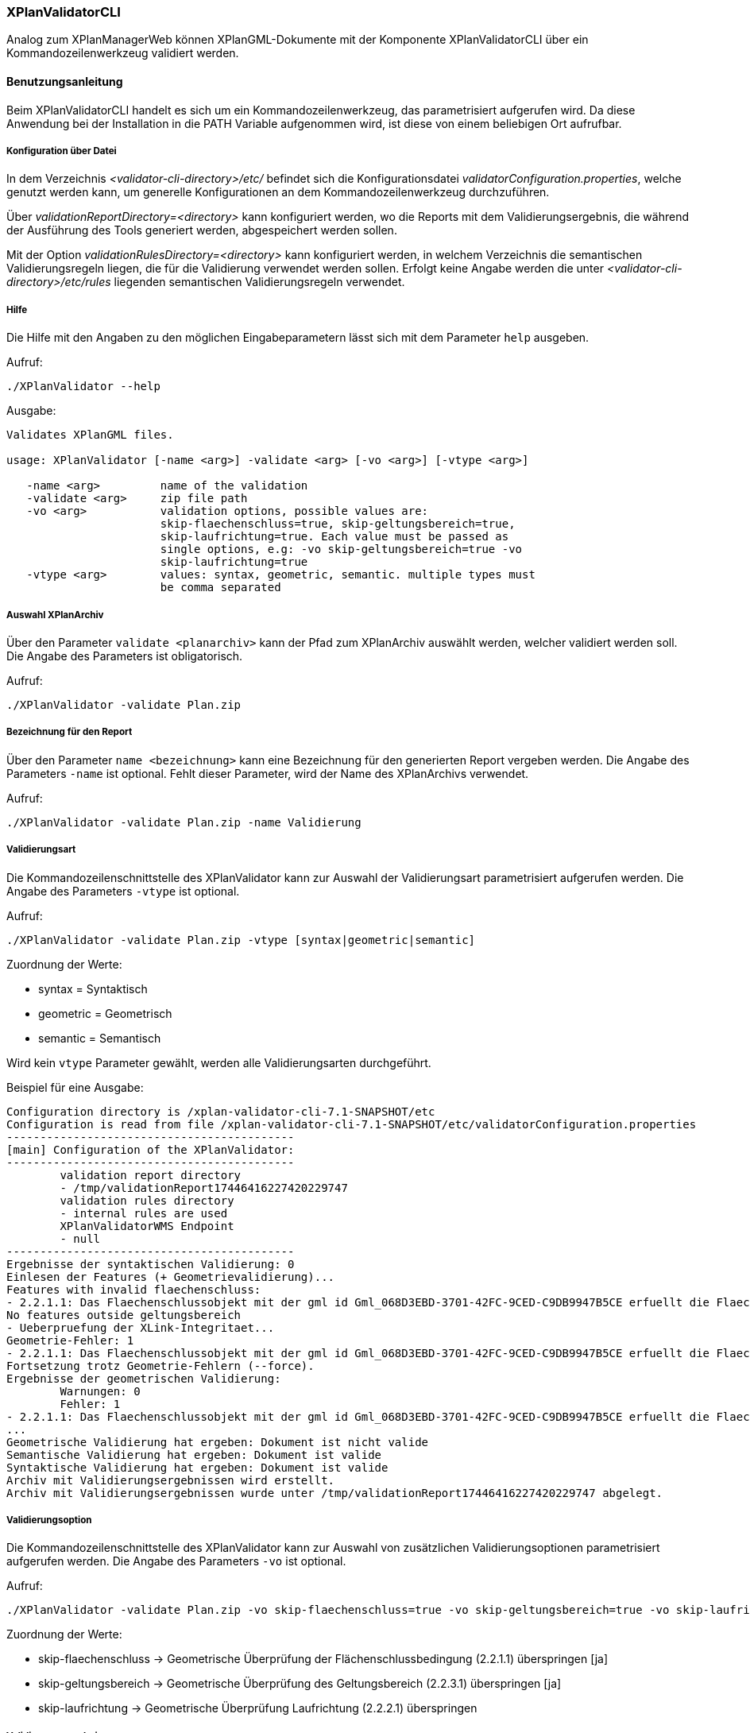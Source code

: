 [[xplanvalidator-cli]]
=== XPlanValidatorCLI

Analog zum XPlanManagerWeb können XPlanGML-Dokumente mit der Komponente XPlanValidatorCLI über ein Kommandozeilenwerkzeug validiert werden.

[[xplanvalidator-cli-benutzungsanleitung]]
==== Benutzungsanleitung

Beim XPlanValidatorCLI handelt es sich um ein Kommandozeilenwerkzeug, das
parametrisiert aufgerufen wird. Da diese Anwendung bei der Installation
in die PATH Variable aufgenommen wird, ist diese von einem beliebigen
Ort aufrufbar.

[[xplanvalidator-cli-konfiguration-ueber-datei]]
===== Konfiguration über Datei

In dem Verzeichnis _<validator-cli-directory>/etc/_ befindet sich die
Konfigurationsdatei __validatorConfiguration.properties__, welche
genutzt werden kann, um generelle Konfigurationen an dem
Kommandozeilenwerkzeug durchzuführen.

Über _validationReportDirectory=<directory>_ kann konfiguriert werden,
wo die Reports mit dem Validierungsergebnis, die während der Ausführung
des Tools generiert werden, abgespeichert werden sollen.

Mit der Option _validationRulesDirectory=<directory>_ kann konfiguriert
werden, in welchem Verzeichnis die semantischen Validierungsregeln liegen,
die für die Validierung verwendet werden sollen. Erfolgt keine Angabe
werden die unter  _<validator-cli-directory>/etc/rules_ liegenden
semantischen Validierungsregeln verwendet.

[[xplanvalidator-cli-hilfe]]
===== Hilfe

Die Hilfe mit den Angaben zu den möglichen Eingabeparametern lässt sich
mit dem Parameter `help` ausgeben.

Aufruf:

----
./XPlanValidator --help
----

Ausgabe:

----
Validates XPlanGML files.

usage: XPlanValidator [-name <arg>] -validate <arg> [-vo <arg>] [-vtype <arg>]

   -name <arg>         name of the validation
   -validate <arg>     zip file path
   -vo <arg>           validation options, possible values are:
                       skip-flaechenschluss=true, skip-geltungsbereich=true,
                       skip-laufrichtung=true. Each value must be passed as
                       single options, e.g: -vo skip-geltungsbereich=true -vo
                       skip-laufrichtung=true
   -vtype <arg>        values: syntax, geometric, semantic. multiple types must
                       be comma separated
----

[[xplanvalidator-cli-auswahl-planarchiv]]
===== Auswahl XPlanArchiv

Über den Parameter `validate <planarchiv>` kann der Pfad zum XPlanArchiv
 auswählt werden, welcher validiert werden soll. Die Angabe
des Parameters ist obligatorisch.

Aufruf:

----
./XPlanValidator -validate Plan.zip
----

[[xplanvalidator-cli-bezeichnung-der-validierung]]
===== Bezeichnung für den Report

Über den Parameter `name <bezeichnung>` kann eine Bezeichnung für den generierten
Report vergeben werden. Die Angabe des Parameters `-name` ist optional.
Fehlt dieser Parameter, wird der Name des XPlanArchivs verwendet.

Aufruf:

----
./XPlanValidator -validate Plan.zip -name Validierung
----

[[xplanvalidator-cli-validierungsart]]
===== Validierungsart

Die Kommandozeilenschnittstelle des XPlanValidator kann zur Auswahl der
Validierungsart parametrisiert aufgerufen werden. Die Angabe des
Parameters `-vtype` ist optional.

Aufruf:

----
./XPlanValidator -validate Plan.zip -vtype [syntax|geometric|semantic]
----

Zuordnung der Werte:

* syntax = Syntaktisch
* geometric = Geometrisch
* semantic = Semantisch

Wird kein `vtype` Parameter gewählt, werden alle Validierungsarten durchgeführt.

Beispiel für eine Ausgabe:

----
Configuration directory is /xplan-validator-cli-7.1-SNAPSHOT/etc
Configuration is read from file /xplan-validator-cli-7.1-SNAPSHOT/etc/validatorConfiguration.properties
-------------------------------------------
[main] Configuration of the XPlanValidator:
-------------------------------------------
	validation report directory
	- /tmp/validationReport17446416227420229747
	validation rules directory
	- internal rules are used
	XPlanValidatorWMS Endpoint
	- null
-------------------------------------------
Ergebnisse der syntaktischen Validierung: 0
Einlesen der Features (+ Geometrievalidierung)...
Features with invalid flaechenschluss:
- 2.2.1.1: Das Flaechenschlussobjekt mit der gml id Gml_068D3EBD-3701-42FC-9CED-C9DB9947B5CE erfuellt die Flaechenschlussbedingung an folgender Stelle nicht: (571672.134,5940838.1235)
No features outside geltungsbereich
- Ueberpruefung der XLink-Integritaet...
Geometrie-Fehler: 1
- 2.2.1.1: Das Flaechenschlussobjekt mit der gml id Gml_068D3EBD-3701-42FC-9CED-C9DB9947B5CE erfuellt die Flaechenschlussbedingung an folgender Stelle nicht: (571672.134,5940838.1235)
Fortsetzung trotz Geometrie-Fehlern (--force).
Ergebnisse der geometrischen Validierung:
	Warnungen: 0
	Fehler: 1
- 2.2.1.1: Das Flaechenschlussobjekt mit der gml id Gml_068D3EBD-3701-42FC-9CED-C9DB9947B5CE erfuellt die Flaechenschlussbedingung an folgender Stelle nicht: (571672.134,5940838.1235)
...
Geometrische Validierung hat ergeben: Dokument ist nicht valide
Semantische Validierung hat ergeben: Dokument ist valide
Syntaktische Validierung hat ergeben: Dokument ist valide
Archiv mit Validierungsergebnissen wird erstellt.
Archiv mit Validierungsergebnissen wurde unter /tmp/validationReport17446416227420229747 abgelegt.
----

[[xplanvalidator-cli-validierungsoption]]
===== Validierungsoption

Die Kommandozeilenschnittstelle des XPlanValidator kann zur Auswahl von
zusätzlichen Validierungsoptionen parametrisiert aufgerufen werden. Die
Angabe des Parameters `-vo` ist optional.

Aufruf:

----
./XPlanValidator -validate Plan.zip -vo skip-flaechenschluss=true -vo skip-geltungsbereich=true -vo skip-laufrichtung=true
----

Zuordnung der Werte:

  * skip-flaechenschluss -> Geometrische Überprüfung der Flächenschlussbedingung (2.2.1.1) überspringen [ja]
  * skip-geltungsbereich -> Geometrische Überprüfung des Geltungsbereich (2.2.3.1) überspringen [ja]
  * skip-laufrichtung -> Geometrische Überprüfung Laufrichtung (2.2.2.1) überspringen

[[xplanvalidator-cli-validierungsergebnis]]
===== Validierungsergebnis

Am Ende des Validierungsdurchlaufs wird dem Benutzer der Pfad zu dem
Validierungsergebnis ausgegeben. Das Validierungsergebnis wird als HTML,
XML sowie PDF in einem Archiv gespeichert. Das Archiv ist nach dem
Validierungsdurchlaufs benannt und kann somit leicht identifiziert
werden.
